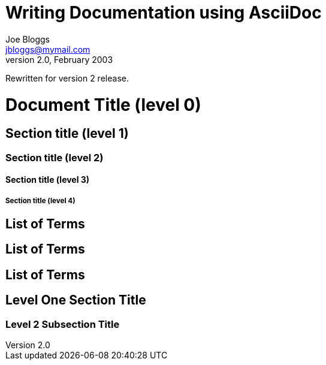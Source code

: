 Writing Documentation using AsciiDoc
====================================
Joe Bloggs <jbloggs@mymail.com>
v2.0, February 2003:
Rewritten for version 2 release.

= Document Title (level 0) =
== Section title (level 1) ==
=== Section title (level 2) ===
==== Section title (level 3) ====
===== Section title (level 4) =====


[[terms]]
[glossary]
List of Terms
-------------

["glossary",id="terms"]
List of Terms
-------------

[template="glossary",id="terms"]
List of Terms
-------------

Level One Section Title
-----------------------
Level 2 Subsection Title
~~~~~~~~~~~~~~~~~~~~~~~~
